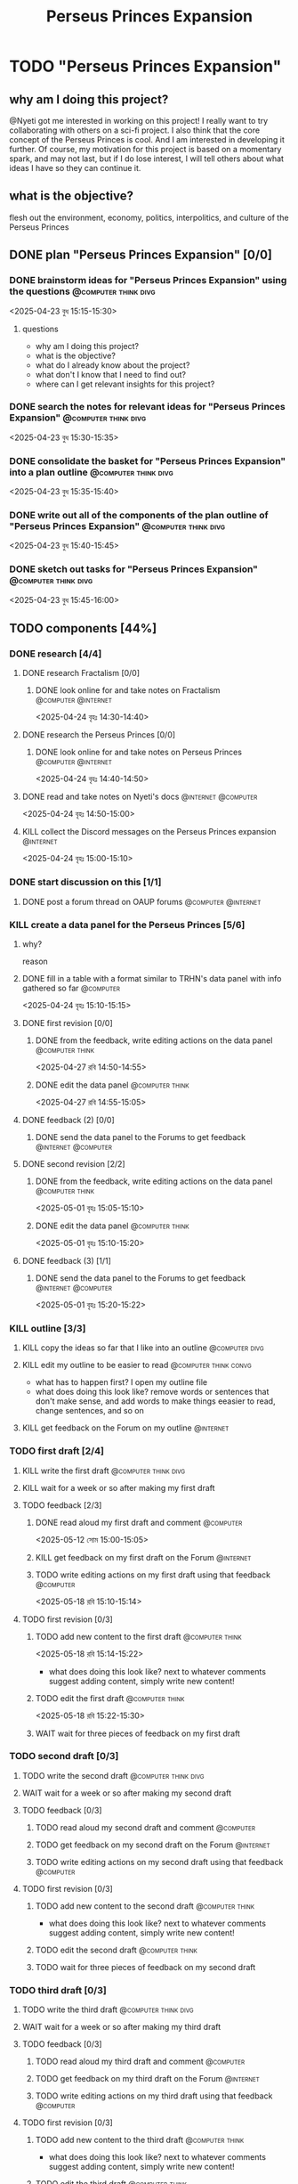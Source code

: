 #+title: Perseus Princes Expansion
#+FILETAGS: :work:
* TODO "Perseus Princes Expansion"
:PROPERTIES:
:ORDERED:  t
:END:
** why am I doing this project?
@Nyeti got me interested in working on this project! I really want to try collaborating with others on a sci-fi project. I also think that the core concept of the Perseus Princes is cool. And I am interested in developing it further. Of course, my motivation for this project is based on a momentary spark, and may not last, but if I do lose interest, I will tell others about what ideas I have so they can continue it.
** what is the objective?
flesh out the environment, economy, politics, interpolitics, and culture of the Perseus Princes
** DONE plan "Perseus Princes Expansion" [0/0]
:PROPERTIES:
:ORDERED:  t
:END:
:LOGBOOK:
- State "DONE"       from "TODO"       [2025-04-23 বুধ 15:43]
:END:
*** DONE brainstorm ideas for "Perseus Princes Expansion" using the questions :@computer:think:divg:
:PROPERTIES:
:EFFORT:   15min
:END:
:LOGBOOK:
- State "DONE"       from "TODO"       [2025-04-23 বুধ 15:12]
CLOCK: [2025-04-23 বুধ 14:57]--[2025-04-23 বুধ 15:12] =>  0:15
:END:
<2025-04-23 বুধ 15:15-15:30>
**** questions
- why am I doing this project?
- what is the objective?
- what do I already know about the project?
- what don't I know that I need to find out?
- where can I get relevant insights for this project?
*** DONE search the notes for relevant ideas for "Perseus Princes Expansion" :@computer:think:divg:
:PROPERTIES:
:EFFORT:   5min
:END:
:LOGBOOK:
- State "DONE"       from "TODO"       [2025-04-23 বুধ 15:15]
CLOCK: [2025-04-23 বুধ 15:12]--[2025-04-23 বুধ 15:15] =>  0:03
:END:
<2025-04-23 বুধ 15:30-15:35>
*** DONE consolidate the basket for "Perseus Princes Expansion" into a plan outline :@computer:think:divg:
:PROPERTIES:
:EFFORT:   5min
:END:
:LOGBOOK:
- State "DONE"       from "TODO"       [2025-04-23 বুধ 15:21]
CLOCK: [2025-04-23 বুধ 15:15]--[2025-04-23 বুধ 15:21] =>  0:06
:END:
<2025-04-23 বুধ 15:35-15:40>
*** DONE write out all of the components of the plan outline of "Perseus Princes Expansion" :@computer:think:divg:
:PROPERTIES:
:EFFORT:   5min
:END:
:LOGBOOK:
- State "DONE"       from "TODO"       [2025-04-23 বুধ 15:33]
CLOCK: [2025-04-23 বুধ 15:27]--[2025-04-23 বুধ 15:33] =>  0:06
:END:
<2025-04-23 বুধ 15:40-15:45>
*** DONE sketch out tasks for "Perseus Princes Expansion" :@computer:think:divg:
:PROPERTIES:
:EFFORT:   15min
:END:
:LOGBOOK:
- State "DONE"       from "TODO"       [2025-04-23 বুধ 15:43]
CLOCK: [2025-04-23 বুধ 15:33]--[2025-04-23 বুধ 15:43] =>  0:10
:END:
<2025-04-23 বুধ 15:45-16:00>
** TODO components [44%]
:PROPERTIES:
:ORDERED:  t
:END:
*** DONE research [4/4]
:LOGBOOK:
- State "DONE"       from "TODO"       [2025-04-24 বৃহঃ 14:54]
:END:
**** DONE research Fractalism [0/0]
:LOGBOOK:
- State "DONE"       from "TODO"       [2025-04-24 বৃহঃ 14:39]
:END:
***** DONE look online for and take notes on Fractalism :@computer:@internet:
:PROPERTIES:
:EFFORT:   10min
:END:
:LOGBOOK:
- State "DONE"       from "TODO"       [2025-04-24 বৃহঃ 14:39]
CLOCK: [2025-04-24 বৃহঃ 14:30]--[2025-04-24 বৃহঃ 14:39] =>  0:09
:END:
<2025-04-24 বৃহঃ 14:30-14:40>
**** DONE research the Perseus Princes [0/0]
:LOGBOOK:
- State "DONE"       from "TODO"       [2025-04-24 বৃহঃ 14:49]
:END:
***** DONE look online for and take notes on Perseus Princes :@computer:@internet:
:PROPERTIES:
:EFFORT:   10min
:END:
:LOGBOOK:
- State "DONE"       from "TODO"       [2025-04-24 বৃহঃ 14:49]
CLOCK: [2025-04-24 বৃহঃ 14:39]--[2025-04-24 বৃহঃ 14:49] =>  0:10
:END:
<2025-04-24 বৃহঃ 14:40-14:50>
**** DONE read and take notes on Nyeti's docs :@internet:@computer:
:PROPERTIES:
:EFFORT:   10min
:END:
:LOGBOOK:
- State "DONE"       from "TODO"       [2025-04-24 বৃহঃ 14:54]
CLOCK: [2025-04-24 বৃহঃ 14:50]--[2025-04-24 বৃহঃ 14:54] =>  0:04
:END:
<2025-04-24 বৃহঃ 14:50-15:00>
**** KILL collect the Discord messages on the Perseus Princes expansion :@internet:
:PROPERTIES:
:EFFORT:   10min
:END:
:LOGBOOK:
- State "KILL"       from "TODO"       [2025-04-24 বৃহঃ 14:54]
:END:
<2025-04-24 বৃহঃ 15:00-15:10>
*** DONE start discussion on this [1/1]
:PROPERTIES:
:ORDERED:  t
:END:
:LOGBOOK:
- State "DONE"       from "TODO"       [2025-04-24 বৃহঃ 14:54]
:END:
**** DONE post a forum thread on OAUP forums :@computer:@internet:
:PROPERTIES:
:EFFORT:   5min
:END:
*** KILL create a data panel for the Perseus Princes [5/6]
:PROPERTIES:
:ORDERED:  t
:END:
**** why?
reason
**** DONE fill in a table with a format similar to TRHN's data panel with info gathered so far :@computer:
:PROPERTIES:
:EFFORT:   10min
:END:
:LOGBOOK:
- State "DONE"       from "TODO"       [2025-04-24 বৃহঃ 15:15]
CLOCK: [2025-04-24 বৃহঃ 14:54]--[2025-04-24 বৃহঃ 15:15] =>  0:21
:END:
<2025-04-24 বৃহঃ 15:10-15:15>
**** DONE first revision [0/0]
:PROPERTIES:
:ORDERED:  t
:END:
:LOGBOOK:
- State "DONE"       from "TODO"       [2025-04-27 রবি 14:48]
:END:
***** DONE from the feedback, write editing actions on the data panel :@computer:think:
:PROPERTIES:
:EFFORT:   5min
:END:
:LOGBOOK:
- State "DONE"       from "TODO"       [2025-04-27 রবি 14:41]
CLOCK: [2025-04-27 রবি 14:40]--[2025-04-27 রবি 14:41] =>  0:01
:END:
<2025-04-27 রবি 14:50-14:55>
***** DONE edit the data panel :@computer:think:
:PROPERTIES:
:EFFORT:   10min
:END:
:LOGBOOK:
- State "DONE"       from "TODO"       [2025-04-27 রবি 14:47]
CLOCK: [2025-04-27 রবি 14:41]--[2025-04-27 রবি 14:47] =>  0:06
:END:
<2025-04-27 রবি 14:55-15:05>
**** DONE feedback (2) [0/0]
:LOGBOOK:
- State "DONE"       from "TODO"       [2025-04-27 রবি 14:48]
:END:
***** DONE send the data panel to the Forums to get feedback :@internet:@computer:
:PROPERTIES:
:EFFORT:   2min
:END:
:LOGBOOK:
- State "DONE"       from "TODO"       [2025-04-27 রবি 14:48]
CLOCK: [2025-04-27 রবি 14:47]--[2025-04-27 রবি 14:48] =>  0:01
:END:
**** DONE second revision [2/2]
:PROPERTIES:
:ORDERED:  t
:END:
:LOGBOOK:
- State "DONE"       from "TODO"       [2025-05-04 রবি 14:21]
:END:
***** DONE from the feedback, write editing actions on the data panel :@computer:think:
:PROPERTIES:
:EFFORT:   5min
:END:
:LOGBOOK:
- State "DONE"       from "TODO"       [2025-05-01 বৃহঃ 15:22]
CLOCK: [2025-05-01 বৃহঃ 15:16]--[2025-05-01 বৃহঃ 15:22] =>  0:06
:END:
<2025-05-01 বৃহঃ 15:05-15:10>
***** DONE edit the data panel :@computer:think:
:PROPERTIES:
:EFFORT:   10min
:END:
:LOGBOOK:
- State "DONE"       from "TODO"       [2025-05-01 বৃহঃ 15:32]
CLOCK: [2025-05-01 বৃহঃ 15:23]--[2025-05-01 বৃহঃ 15:32] =>  0:09
:END:
<2025-05-01 বৃহঃ 15:10-15:20>
**** DONE feedback (3) [1/1]
:LOGBOOK:
- State "DONE"       from "TODO"       [2025-05-12 সোম 14:22]
:END:
***** DONE send the data panel to the Forums to get feedback :@internet:@computer:
:PROPERTIES:
:EFFORT:   2min
:END:
:LOGBOOK:
- State "DONE"       from "WAIT"       [2025-05-12 সোম 14:21]
- State "WAIT"       from "TODO"       [2025-05-01 বৃহঃ 15:46]
:END:
<2025-05-01 বৃহঃ 15:20-15:22>
*** KILL outline [3/3]
:PROPERTIES:
:ORDERED:  t
:END:
:LOGBOOK:
- State "KILL"       from "TODO"       [2025-05-12 সোম 14:34]
:END:
**** KILL copy the ideas so far that I like into an outline :@computer:divg:
:PROPERTIES:
:EFFORT:   10min
:END:
:LOGBOOK:
- State "KILL"       from "TODO"       [2025-05-12 সোম 14:34]
CLOCK: [2025-05-12 সোম 14:32]--[2025-05-12 সোম 14:34] =>  0:02
:END:
**** KILL edit my outline to be easier to read :@computer:think:convg:
:PROPERTIES:
:EFFORT:   10min
:END:
:LOGBOOK:
- State "KILL"       from "TODO"       [2025-05-12 সোম 14:34]
:END:
- what has to happen first? I open my outline file
- what does doing this look like? remove words or sentences that don't make sense, and add words to make things eeasier to read, change sentences, and so on
**** KILL get feedback on the Forum on my outline :@internet:
:PROPERTIES:
:EFFORT:   3min
:END:
:LOGBOOK:
- State "KILL"       from "TODO"       [2025-05-12 সোম 14:34]
:END:
*** TODO first draft [2/4]
:PROPERTIES:
:ORDERED:  t
:END:
**** KILL write the first draft :@computer:think:divg:
:PROPERTIES:
:EFFORT:   20min
:END:
:LOGBOOK:
- State "KILL"       from "TODO"       [2025-05-12 সোম 14:34]
:END:
**** KILL wait for a week or so after making my first draft
:LOGBOOK:
- State "KILL"       from "WAIT"       [2025-05-12 সোম 14:34]
:END:
**** TODO feedback [2/3]
:PROPERTIES:
:ORDERED:  t
:END:
***** DONE read aloud my first draft and comment :@computer:
:PROPERTIES:
:EFFORT:   10min
:END:
:LOGBOOK:
- State "DONE"       from "TODO"       [2025-05-12 সোম 15:01]
CLOCK: [2025-05-12 সোম 14:51]--[2025-05-12 সোম 15:01] =>  0:10
:END:
<2025-05-12 সোম 15:00-15:05>
***** KILL get feedback on my first draft on the Forum :@internet:
:PROPERTIES:
:EFFORT:   3min
:END:
:LOGBOOK:
- State "KILL"       from "TODO"       [2025-05-12 সোম 15:18]
:END:
***** TODO write editing actions on my first draft using that feedback :@computer:
:PROPERTIES:
:EFFORT:   5min
:END:
:LOGBOOK:
CLOCK: [2025-05-18 রবি 15:09]
:END:
<2025-05-18 রবি 15:10-15:14>
**** TODO first revision [0/3]
:PROPERTIES:
:ORDERED:  t
:END:
***** TODO add new content to the first draft :@computer:think:
:PROPERTIES:
:EFFORT:   10min
:END:
<2025-05-18 রবি 15:14-15:22>
- what does doing this look like? next to whatever comments suggest adding content, simply write new content!
***** TODO edit the first draft :@computer:think:
:PROPERTIES:
:EFFORT:   10min
:END:
<2025-05-18 রবি 15:22-15:30>
***** WAIT wait for three pieces of feedback on my first draft
*** TODO second draft  [0/3]
:PROPERTIES:
:ORDERED:  t
:END:
**** TODO write the second draft :@computer:think:divg:
:PROPERTIES:
:EFFORT:   20min
:END:
**** WAIT wait for a week or so after making my second draft
**** TODO feedback [0/3]
:PROPERTIES:
:ORDERED:  t
:END:
***** TODO read aloud my second draft and comment :@computer:
:PROPERTIES:
:EFFORT:   5min
:END:
***** TODO get feedback on my second draft on the Forum :@internet:
:PROPERTIES:
:EFFORT:   3min
:END:
***** TODO write editing actions on my second draft using that feedback :@computer:
:PROPERTIES:
:EFFORT:   5min
:END:
**** TODO first revision [0/3]
:PROPERTIES:
:ORDERED:  t
:END:
***** TODO add new content to the second draft :@computer:think:
:PROPERTIES:
:EFFORT:   10min
:END:
- what does doing this look like? next to whatever comments suggest adding content, simply write new content!
***** TODO edit the second draft :@computer:think:
:PROPERTIES:
:EFFORT:   10min
:END:
***** TODO wait for three pieces of feedback on my second draft
*** TODO third draft [0/3]
:PROPERTIES:
:ORDERED:  t
:END:
**** TODO write the third draft:@computer:think:divg:
:PROPERTIES:
:EFFORT:   20min
:END:
**** WAIT wait for a week or so after making my third draft
**** TODO feedback [0/3]
:PROPERTIES:
:ORDERED:  t
:END:
***** TODO read aloud my third draft  and comment :@computer:
:PROPERTIES:
:EFFORT:   5min
:END:
***** TODO get feedback on my third draft  on the Forum :@internet:
:PROPERTIES:
:EFFORT:   3min
:END:
***** TODO write editing actions on my third draft  using that feedback :@computer:
:PROPERTIES:
:EFFORT:   5min
:END:
**** TODO first revision [0/3]
:PROPERTIES:
:ORDERED:  t
:END:
***** TODO add new content to the third draft :@computer:think:
:PROPERTIES:
:EFFORT:   10min
:END:
- what does doing this look like? next to whatever comments suggest adding content, simply write new content!
***** TODO edit the third draft :@computer:think:
:PROPERTIES:
:EFFORT:   10min
:END:
***** TODO wait for three pieces of feedback on my third draft
*** TODO fourth draft  [0/3]
:PROPERTIES:
:ORDERED:  t
:END:
**** TODO write the fourth draft :@computer:think:divg:
:PROPERTIES:
:EFFORT:   20min
:END:
**** WAIT wait for a week or so after making my fourth draft
**** TODO feedback [0/3]
:PROPERTIES:
:ORDERED:  t
:END:
***** TODO read aloud my fourth draft  and comment :@computer:
:PROPERTIES:
:EFFORT:   5min
:END:
***** TODO get feedback on my fourth draft  on the Forum :@internet:
:PROPERTIES:
:EFFORT:   3min
:END:
***** TODO write editing actions on my fourth draft  using that feedback :@computer:
:PROPERTIES:
:EFFORT:   5min
:END:
**** TODO first revision [0/3]
:PROPERTIES:
:ORDERED:  t
:END:
***** TODO add new content to the fourth draft :@computer:think:
:PROPERTIES:
:EFFORT:   10min
:END:
- what does doing this look like? next to whatever comments suggest adding content, simply write new content!
***** TODO edit the fourth draft :@computer:think:
:PROPERTIES:
:EFFORT:   10min
:END:
***** TODO wait for three pieces of feedback on my fourth draft
*** TODO fifth draft [0/3]
:PROPERTIES:
:ORDERED:  t
:END:
**** TODO write the fifth draft :@computer:think:divg:
:PROPERTIES:
:EFFORT:   20min
:END:
**** WAIT wait for a week or so after making my fifth draft
**** TODO feedback [0/3]
:PROPERTIES:
:ORDERED:  t
:END:
***** TODO read aloud my fifth draft  and comment :@computer:
:PROPERTIES:
:EFFORT:   5min
:END:
***** TODO get feedback on my fifth draft  on the Forum :@internet:
:PROPERTIES:
:EFFORT:   3min
:END:
***** TODO write editing actions on my fifth draft  using that feedback :@computer:
:PROPERTIES:
:EFFORT:   5min
:END:
**** TODO first revision [0/3]
:PROPERTIES:
:ORDERED:  t
:END:
***** TODO add new content to the fifth draft :@computer:think:
:PROPERTIES:
:EFFORT:   10min
:END:
- what does doing this look like? next to whatever comments suggest adding content, simply write new content!
***** TODO edit the fifth draft :@computer:think:
:PROPERTIES:
:EFFORT:   10min
:END:
***** TODO wait for three pieces of feedback on my fifth draft
** TODO finish "Perseus Princes Expansion" [/]
:PROPERTIES:
:ORDERED:  t
:END:
*** TODO write a report of how well the project went :@computer:think:divg:
:PROPERTIES:
:EFFORT:   10min
:END:
